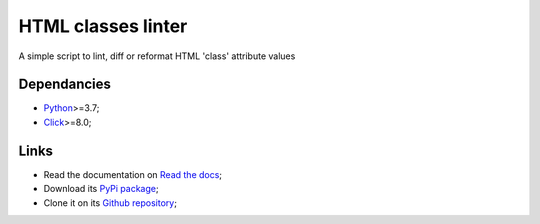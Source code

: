 .. _Python: https://www.python.org/
.. _Click: https://click.palletsprojects.com

===================
HTML classes linter
===================

A simple script to lint, diff or reformat HTML 'class' attribute values

Dependancies
************

* `Python`_>=3.7;
* `Click`_>=8.0;

Links
*****

* Read the documentation on `Read the docs <https://html-classes-linter.readthedocs.io/>`_;
* Download its `PyPi package <https://pypi.python.org/pypi/html-classes-linter>`_;
* Clone it on its `Github repository <https://github.com/sveetch/html-classes-linter>`_;
